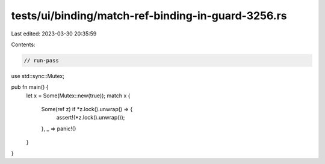 tests/ui/binding/match-ref-binding-in-guard-3256.rs
===================================================

Last edited: 2023-03-30 20:35:59

Contents:

.. code-block:: rs

    // run-pass

use std::sync::Mutex;

pub fn main() {
    let x = Some(Mutex::new(true));
    match x {
        Some(ref z) if *z.lock().unwrap() => {
            assert!(*z.lock().unwrap());
        },
        _ => panic!()
    }
}



